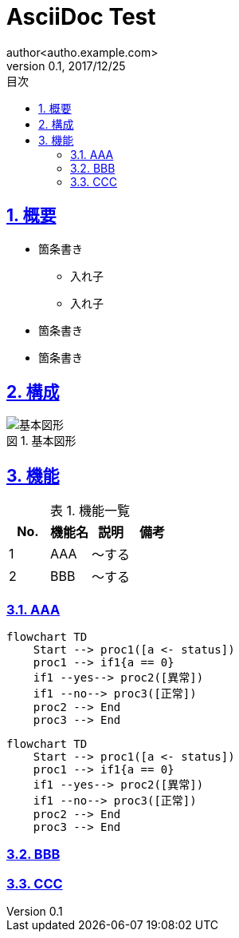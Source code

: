 = AsciiDoc Test
:toc: left
:toclevels: 6
:toc-title: 目次
:sectnums:
:sectnumlevels: 6
:sectlinks:
:icons: font
:example-caption: 例
:table-caption: 表
:figure-caption: 図
:docname: サンプルAsciidoc
:author: author<autho.example.com>
:revnumber: 0.1
:revdate: 2017/12/25

== 概要

* 箇条書き
** 入れ子
** 入れ子
* 箇条書き
* 箇条書き

== 構成
.基本図形
image::images/basic_shape.png[基本図形]

== 機能

.機能一覧
[options="header"]
|===
|  No.  | 機能名 | 説明   | 備考
|   1   | AAA    | ～する |
|   2   | BBB    | ～する |
|===

=== AAA

[mermaid]
....
flowchart TD
    Start --> proc1([a <- status])
    proc1 --> if1{a == 0}
    if1 --yes--> proc2([異常])
    if1 --no--> proc3([正常])
    proc2 --> End
    proc3 --> End
....

```mermaid
flowchart TD
    Start --> proc1([a <- status])
    proc1 --> if1{a == 0}
    if1 --yes--> proc2([異常])
    if1 --no--> proc3([正常])
    proc2 --> End
    proc3 --> End
```

=== BBB



=== CCC
